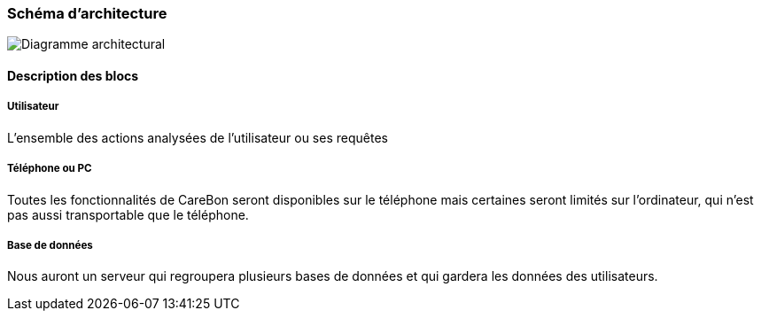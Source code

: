 === Schéma d’architecture

image::../images/diagramme_architecture.png['Diagramme architectural']

==== Description des blocs

===== Utilisateur

L'ensemble des actions analysées de l'utilisateur ou ses requêtes

===== Téléphone ou PC

Toutes les fonctionnalités de CareBon seront disponibles sur le téléphone mais certaines seront limités sur l'ordinateur, qui n'est pas aussi transportable que le téléphone.

===== Base de données

Nous auront un serveur qui regroupera plusieurs bases de données et qui gardera les données des utilisateurs.